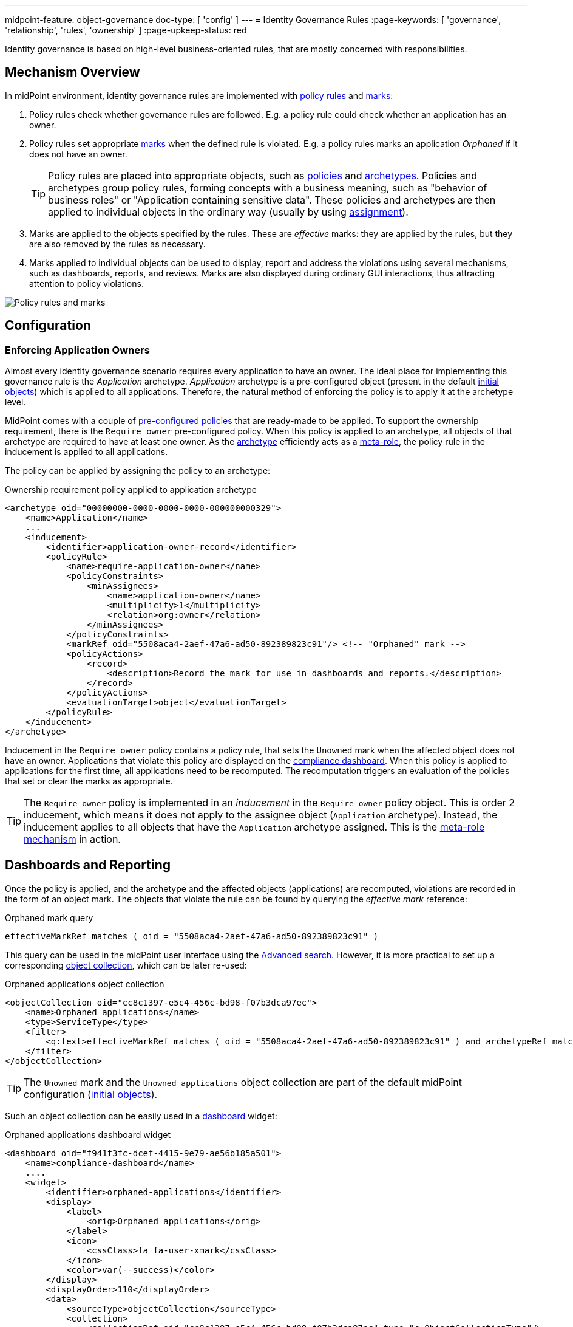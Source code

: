 ---
midpoint-feature: object-governance
doc-type: [ 'config' ]
---
= Identity Governance Rules
:page-keywords: [ 'governance', 'relationship', 'rules', 'ownership' ]
:page-upkeep-status: red

Identity governance is based on high-level business-oriented rules, that are mostly concerned with responsibilities.

== Mechanism Overview

In midPoint environment, identity governance rules are implemented with xref:../policy-rules/[policy rules] and xref:/midpoint/reference/concepts/mark/[marks]:

. Policy rules check whether governance rules are followed.
E.g. a policy rule could check whether an application has an owner.

. Policy rules set appropriate xref:/midpoint/reference/concepts/mark/[marks] when the defined rule is violated.
E.g. a policy rules marks an application _Orphaned_ if it does not have an owner.
+
[TIP]
====
Policy rules are placed into appropriate objects, such as xref:/midpoint/reference/schema/policy/[policies] and xref:/midpoint/reference/schema/archetypes/[archetypes].
Policies and archetypes group policy rules, forming concepts with a business meaning, such as "behavior of business roles" or "Application containing sensitive data".
These policies and archetypes are then applied to individual objects in the ordinary way (usually by using xref:/midpoint/reference/roles-policies/roles/assignment/[assignment]).
====

. Marks are applied to the objects specified by the rules.
These are _effective_ marks: they are applied by the rules, but they are also removed by the rules as necessary.

. Marks applied to individual objects can be used to display, report and address the violations using several mechanisms, such as dashboards, reports, and reviews.
Marks are also displayed during ordinary GUI interactions, thus attracting attention to policy violations.

image::policy-rules-marks.png[Policy rules and marks]

== Configuration

=== Enforcing Application Owners

Almost every identity governance scenario requires every application to have an owner.
The ideal place for implementing this governance rule is the _Application_ archetype.
_Application_ archetype is a pre-configured object (present in the default xref:/midpoint/reference/deployment/initial-objects/[initial objects]) which is applied to all applications.
Therefore, the natural method of enforcing the policy is to apply it at the archetype level.

MidPoint comes with a couple of xref:/midpoint/reference/roles-policies/policies/preconfigured-policies/[pre-configured policies] that are ready-made to be applied.
To support the ownership requirement, there is the `Require owner` pre-configured policy.
When this policy is applied to an archetype, all objects of that archetype are required to have at least one owner.
As the xref:/midpoint/reference/schema/archetypes/[archetype] efficiently acts as a xref:/midpoint/reference/roles-policies/policies/metaroles/[meta-role], the policy rule in the inducement is applied to all applications.

The policy can be applied by assigning the policy to an archetype:

.Ownership requirement policy applied to application archetype
[source,xml]
----
<archetype oid="00000000-0000-0000-0000-000000000329">
    <name>Application</name>
    ...
    <inducement>
        <identifier>application-owner-record</identifier>
        <policyRule>
            <name>require-application-owner</name>
            <policyConstraints>
                <minAssignees>
                    <name>application-owner</name>
                    <multiplicity>1</multiplicity>
                    <relation>org:owner</relation>
                </minAssignees>
            </policyConstraints>
            <markRef oid="5508aca4-2aef-47a6-ad50-892389823c91"/> <!-- "Orphaned" mark -->
            <policyActions>
                <record>
                    <description>Record the mark for use in dashboards and reports.</description>
                </record>
            </policyActions>
            <evaluationTarget>object</evaluationTarget>
        </policyRule>
    </inducement>
</archetype>
----

Inducement in the `Require owner` policy contains a policy rule, that sets the `Unowned` mark when the affected object does not have an owner.
Applications that violate this policy are displayed on the xref:/midpoint/reference/admin-gui/dashboards/compliance-dashboard/[compliance dashboard].
When this policy is applied to applications for the first time, all applications need to be recomputed.
The recomputation triggers an evaluation of the policies that set or clear the marks as appropriate.

TIP: The `Require owner` policy is implemented in an _inducement_ in the `Require owner` policy object.
This is order 2 inducement, which means it does not apply to the assignee object (`Application` archetype).
Instead, the inducement applies to all objects that have the `Application` archetype assigned.
This is the xref:/midpoint/reference/roles-policies/policies/metaroles/[meta-role mechanism] in action.

== Dashboards and Reporting

Once the policy is applied, and the archetype and the affected objects (applications) are recomputed, violations are recorded in the form of an object mark.
The objects that violate the rule can be found by querying the _effective mark_ reference:

.Orphaned mark query
[source]
----
effectiveMarkRef matches ( oid = "5508aca4-2aef-47a6-ad50-892389823c91" )
----

This query can be used in the midPoint user interface using the xref:/midpoint/reference/concepts/query/midpoint-query-language/index.adoc#gui[Advanced search].
However, it is more practical to set up a corresponding xref:/midpoint/reference/admin-gui/collections-views/[object collection], which can be later re-used:

.Orphaned applications object collection
[source,xml]
----
<objectCollection oid="cc8c1397-e5c4-456c-bd98-f07b3dca97ec">
    <name>Orphaned applications</name>
    <type>ServiceType</type>
    <filter>
        <q:text>effectiveMarkRef matches ( oid = "5508aca4-2aef-47a6-ad50-892389823c91" ) and archetypeRef matches ( oid = "00000000-0000-0000-0000-000000000329" )</q:text>
    </filter>
</objectCollection>
----

TIP: The `Unowned` mark and the `Unowned applications` object collection are part of the default midPoint configuration (xref:/midpoint/reference/deployment/initial-objects/[initial objects]).

Such an object collection can be easily used in a xref:/midpoint/reference/admin-gui/dashboards/[dashboard] widget:

.Orphaned applications dashboard widget
[source,xml]
----
<dashboard oid="f941f3fc-dcef-4415-9e79-ae56b185a501">
    <name>compliance-dashboard</name>
    ....
    <widget>
        <identifier>orphaned-applications</identifier>
        <display>
            <label>
                <orig>Orphaned applications</orig>
            </label>
            <icon>
                <cssClass>fa fa-user-xmark</cssClass>
            </icon>
            <color>var(--success)</color>
        </display>
        <displayOrder>110</displayOrder>
        <data>
            <sourceType>objectCollection</sourceType>
            <collection>
                <collectionRef oid="cc8c1397-e5c4-456c-bd98-f07b3dca97ec" type="c:ObjectCollectionType"/>
            </collection>
        </data>
        <presentation>
            <dataField>
                <fieldType>value</fieldType>
                <expression>
                    <proportional>
                        <style>value-only</style>
                    </proportional>
                </expression>
            </dataField>
        </presentation>
    </widget>
</dashboard>
----

image::dashboard-widget-orphaned-applications.png[Orphaned applications dashboard widget]


== Custom Policy Rules

Custom policy rules can be implemented in a similar fashion.
There are several options.
The simpler option is to include the rules directly in the archetype (or a similar xref:/midpoint/architecture/concepts/abstract-role/[role-like object]).

The following rule requires all business roles to have at least one approver.

.Business role archetype
[source,xml]
----
<archetype oid="00000000-0000-0000-0000-000000000329">
    <name>Business role</name>
    ...
    <inducement>
        <identifier>business-role-require-approver</identifier>
        <policyRule>
            <name>rule-require-approver</name>
            <policyConstraints>
                <minAssignees>
                    <name>constraint-require-approver</name>
                    <multiplicity>1</multiplicity>
                    <relation>org:approver</relation>
                </minAssignees>
            </policyConstraints>
            <markRef oid="aa44a866-6311-11f0-9896-57fdbf809a6a"/> <!-- "Broken process" mark -->
            <policyActions>
                <record>
                    <description>Record the mark for use in dashboards and reports.</description>
                </record>
            </policyActions>
            <evaluationTarget>object</evaluationTarget>
        </policyRule>
    </inducement>
</archetype>
----

The rule has one `minAssignees` that requires at least one assignee with the `approver` relation to be present for the affected object (application) at any time.
In case the rule is violated, the _Broken process_ object mark will be applied to the affected object.

[NOTE]
====
The policy rule evaluation target must be set to `object` for this rule to work properly, i.e. the rule will be applied to the whole object.
Use the `evaluationTarget` clause of the policy rule for this purpose.

[source,xml]
----
<evaluationTarget>object</evaluationTarget>
----
====

The rule is setting the _Broken process_ mark to every effected object, which means it efficiently marks all business roles without approvers.
However, such mark is not part of the default midPoint configuration, therefore it has to be created first:

.Broken process mark
[source,xml]
----
<mark oid="aa44a866-6311-11f0-9896-57fdbf809a6a">
    <name>Broken process</name>
    <description>Mark for object that have process-related misconfigurations.</description>
    <display>
        <icon>
            <cssClass>fa fa-user-xmark</cssClass>
        </icon>
    </display>
    <assignment id="1">
        <identifier>archetype</identifier>
        <targetRef oid="00000000-0000-0000-0000-000000000701" type="ArchetypeType"/>
    </assignment>
</mark>
----

NOTE: MidPoint has a set of marks pre-configured as part of its xref:/midpoint/reference/deployment/initial-objects/[initial objects].
Pre-configured object marks that are part of the initial objects can be re-used for custom policy rules.
However, it is likely you will need to create your custom marks.

== Custom Packaged Policies

The method described in the previous section placed a policy rule directly into the affected archetype.
While this approach is feasible and correct, re-using of such policies has limits.
When it is expected that a certain policy could be re-used, there is a more convenient approach.
Policy rules implementing such a policy can be placed into a dedicated xref:/midpoint/reference/schema/policy/[policy object], which "packages" the policy.

.Require approver policy
[source,xml]
----
<policy oid="36103ab2-6313-11f0-b5d6-cf6a2e7b791d">
    <name>Require approver</name>
    ...
    <inducement>
        <identifier>policy-require-approver</identifier>
        <orderConstraint>
            <order>2</order>
        </orderConstraint>
        <policyRule>
            <name>rule-require-approver</name>
            <policyConstraints>
                <minAssignees>
                    <name>constraint-require-approver</name>
                    <multiplicity>1</multiplicity>
                    <relation>org:approver</relation>
                </minAssignees>
            </policyConstraints>
            <markRef oid="aa44a866-6311-11f0-9896-57fdbf809a6a"/> <!-- "Broken process" mark -->
            <policyActions>
                <record>
                    <description>Record the mark for use in dashboards and reports.</description>
                </record>
            </policyActions>
            <evaluationTarget>object</evaluationTarget>
        </policyRule>
    </inducement>
</policy>
----

NOTE: The _inducement_ in the `Require approver` policy object is an order 2 inducement.
Such inducement does not apply to the assignee object (`Business role` archetype).
Instead, it applies to all objects that have the `Business role` archetype assigned.
See xref:/midpoint/reference/roles-policies/policies/metaroles/[meta-role mechanism] for more details.

Such packaged policy can be applied to the `Business role` archetype by assignment:

.Approver requirement policy applied to business role archetype
[source,xml]
----
<archetype oid="00000000-0000-0000-0000-000000000321">
    <name>Business role</name>
    <assignment>
        <targetRef oid="36103ab2-6313-11f0-b5d6-cf6a2e7b791d" type="PolicyType"/>
    </assignment>
</archetype>
----

Packaging policies is not only advantageous for re-using policies but also for governance.
All the related policy rules that implement a certain policy can be neatly packaged inside one object.
The resulting policy object encapsulates the policy and it makes it easy to maintain and manage.
E.g. a policy can be reviewed as one logical unit, it can have an owner, changes to the policy can be managed using an approval process and so on.

== See Also

* xref:/midpoint/reference/roles-policies/policies/preconfigured-policies/[]

* xref:/midpoint/reference/roles-policies/policies/policy-rules/[]

* xref:/midpoint/reference/roles-policies/policies/object-governance/[]

* xref:/midpoint/reference/concepts/mark/[]
